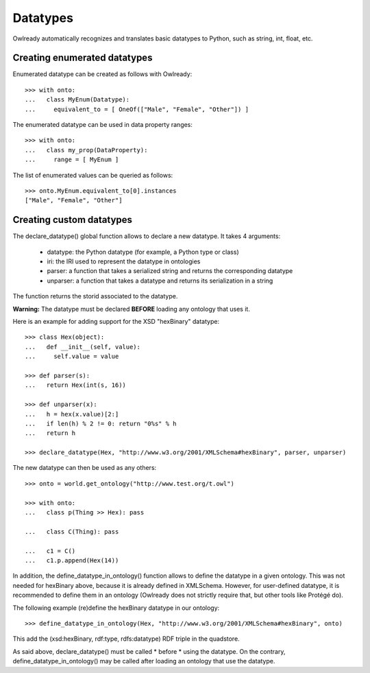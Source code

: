 Datatypes
=========

Owlready automatically recognizes and translates basic datatypes to Python, such as string, int, float, etc.


Creating enumerated datatypes
-----------------------------

Enumerated datatype can be created as follows with Owlready:

::
   
   >>> with onto:
   ...   class MyEnum(Datatype):
   ...     equivalent_to = [ OneOf(["Male", "Female", "Other"]) ]

The enumerated datatype can be used in data property ranges:

::
   
   >>> with onto:
   ...   class my_prop(DataProperty):
   ...     range = [ MyEnum ]


The list of enumerated values can be queried as follows:
   
::
   
   >>> onto.MyEnum.equivalent_to[0].instances
   ["Male", "Female", "Other"]

   
Creating custom datatypes
-------------------------

The declare_datatype() global function allows to declare a new datatype. It takes 4 arguments:

 * datatype: the Python datatype (for example, a Python type or class)
 * iri: the IRI used to represent the datatype in ontologies
 * parser: a function that takes a serialized string and returns the corresponding datatype
 * unparser: a function that takes a datatype and returns its serialization in a string

The function returns the storid associated to the datatype.

**Warning:** The datatype must be declared **BEFORE** loading any ontology that uses it.

Here is an example for adding support for the XSD "hexBinary" datatype:

::
   
   >>> class Hex(object):
   ...   def __init__(self, value):
   ...     self.value = value
   
   >>> def parser(s):
   ...   return Hex(int(s, 16))
   
   >>> def unparser(x):
   ...   h = hex(x.value)[2:]
   ...   if len(h) % 2 != 0: return "0%s" % h
   ...   return h
   
   >>> declare_datatype(Hex, "http://www.w3.org/2001/XMLSchema#hexBinary", parser, unparser)


The new datatype can then be used as any others:

::
   
   >>> onto = world.get_ontology("http://www.test.org/t.owl")
   
   >>> with onto:
   ...   class p(Thing >> Hex): pass
   
   ...   class C(Thing): pass
   
   ...   c1 = C()
   ...   c1.p.append(Hex(14))




In addition, the define_datatype_in_ontology() function allows to define the datatype in a given ontology.
This was not needed for hexBinary above, because it is already defined in XMLSchema.
However, for user-defined datatype, it is recommended to define them in an ontology
(Owlready does not strictly require that, but other tools like Protégé do).

The following example (re)define the hexBinary datatype in our ontology:

::
   
   >>> define_datatype_in_ontology(Hex, "http://www.w3.org/2001/XMLSchema#hexBinary", onto)
   
This add the (xsd:hexBinary, rdf:type, rdfs:datatype) RDF triple in the quadstore.

As said above, declare_datatype() must be called * before * using the datatype.
On the contrary, define_datatype_in_ontology() may be called after loading an ontology that use the datatype.

